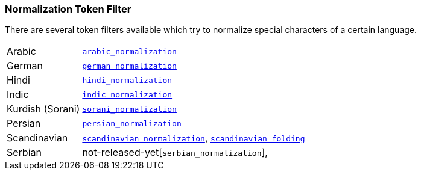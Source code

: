 [[analysis-normalization-tokenfilter]]
=== Normalization Token Filter

There are several token filters available which try to normalize special
characters of a certain language.

[horizontal]
Arabic::

http://lucene.apache.org/core/4_9_0/analyzers-common/org/apache/lucene/analysis/ar/ArabicNormalizer.html[`arabic_normalization`]

German::

http://lucene.apache.org/core/4_9_0/analyzers-common/org/apache/lucene/analysis/de/GermanNormalizationFilter.html[`german_normalization`]

Hindi::

http://lucene.apache.org/core/4_9_0/analyzers-common/org/apache/lucene/analysis/hi/HindiNormalizer.html[`hindi_normalization`]

Indic::

http://lucene.apache.org/core/4_9_0/analyzers-common/org/apache/lucene/analysis/in/IndicNormalizer.html[`indic_normalization`]

Kurdish (Sorani)::

http://lucene.apache.org/core/4_9_0/analyzers-common/org/apache/lucene/analysis/ckb/SoraniNormalizer.html[`sorani_normalization`]

Persian::

http://lucene.apache.org/core/4_9_0/analyzers-common/org/apache/lucene/analysis/fa/PersianNormalizer.html[`persian_normalization`]

Scandinavian::

http://lucene.apache.org/core/4_9_0/analyzers-common/org/apache/lucene/analysis/miscellaneous/ScandinavianNormalizationFilter.html[`scandinavian_normalization`],
http://lucene.apache.org/core/4_9_0/analyzers-common/org/apache/lucene/analysis/miscellaneous/ScandinavianFoldingFilter.html[`scandinavian_folding`]

Serbian::

not-released-yet[`serbian_normalization`],

